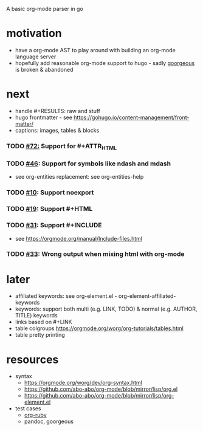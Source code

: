 A basic org-mode parser in go
* motivation
- have a org-mode AST to play around with building an org-mode language server
- hopefully add reasonable org-mode support to hugo - sadly [[https://github.com/chaseadamsio/goorgeous][goorgeous]] is broken & abandoned
* next
- handle #+RESULTS: raw and stuff
- hugo frontmatter - see https://gohugo.io/content-management/front-matter/
- captions: images, tables & blocks
*** TODO [[https://github.com/chaseadamsio/goorgeous/issues/72][#72:]] Support for #+ATTR_HTML
*** TODO [[https://github.com/chaseadamsio/goorgeous/issues/46][#46]]: Support for symbols like ndash and mdash
- see org-entities replacement: see org-entities-help
*** TODO [[https://github.com/chaseadamsio/goorgeous/issues/10][#10]]: Support noexport
*** TODO [[https://github.com/chaseadamsio/goorgeous/issues/19][#19]]: Support #+HTML
*** TODO [[https://github.com/chaseadamsio/goorgeous/issues/31][#31]]: Support #+INCLUDE
- see https://orgmode.org/manual/Include-files.html
*** TODO [[https://github.com/chaseadamsio/goorgeous/issues/33][#33]]: Wrong output when mixing html with org-mode
* later
- affiliated keywords: see org-element.el - org-element-affiliated-keywords
- keywords: support both multi (e.g. LINK, TODO) & normal (e.g. AUTHOR, TITLE) keywords
- links based on #+LINK
- table colgroups https://orgmode.org/worg/org-tutorials/tables.html
- table pretty printing
* resources
- syntax
  - https://orgmode.org/worg/dev/org-syntax.html
  - https://github.com/abo-abo/org-mode/blob/mirror/lisp/org.el
  - https://github.com/abo-abo/org-mode/blob/mirror/lisp/org-element.el
- test cases
  - [[https://github.com/bdewey/org-ruby/blob/master/spec/html_examples][org-ruby]]
  - pandoc, goorgeous
